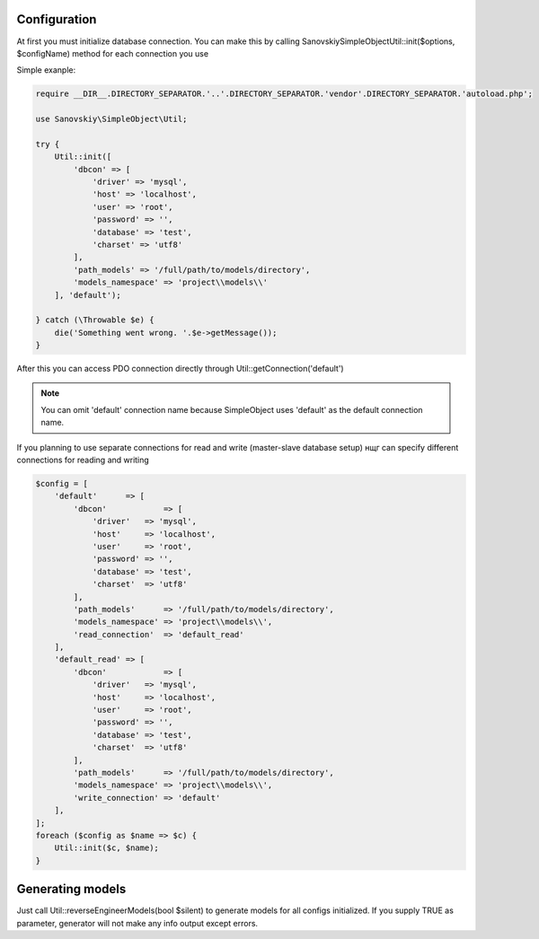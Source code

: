 .. index::
   single: configuration

Configuration
=============

At first you must initialize database connection.
You can make this by calling Sanovskiy\SimpleObject\Util::init($options, $configName)
method for each connection you use

Simple exanple:

.. code-block:: php

    require __DIR__.DIRECTORY_SEPARATOR.'..'.DIRECTORY_SEPARATOR.'vendor'.DIRECTORY_SEPARATOR.'autoload.php';

    use Sanovskiy\SimpleObject\Util;

    try {
        Util::init([
            'dbcon' => [
                'driver' => 'mysql',
                'host' => 'localhost',
                'user' => 'root',
                'password' => '',
                'database' => 'test',
                'charset' => 'utf8'
            ],
            'path_models' => '/full/path/to/models/directory',
            'models_namespace' => 'project\\models\\'
        ], 'default');

    } catch (\Throwable $e) {
        die('Something went wrong. '.$e->getMessage());
    }

After this you can access PDO connection directly through Util::getConnection('default')

.. note::

    You can omit 'default' connection name because SimpleObject uses 'default' as the default connection name.


If you planning to use separate connections for read and write (master-slave database setup) нщг can specify different
connections for reading and writing

.. code-block:: php

    $config = [
        'default'      => [
            'dbcon'            => [
                'driver'   => 'mysql',
                'host'     => 'localhost',
                'user'     => 'root',
                'password' => '',
                'database' => 'test',
                'charset'  => 'utf8'
            ],
            'path_models'      => '/full/path/to/models/directory',
            'models_namespace' => 'project\\models\\',
            'read_connection'  => 'default_read'
        ],
        'default_read' => [
            'dbcon'            => [
                'driver'   => 'mysql',
                'host'     => 'localhost',
                'user'     => 'root',
                'password' => '',
                'database' => 'test',
                'charset'  => 'utf8'
            ],
            'path_models'      => '/full/path/to/models/directory',
            'models_namespace' => 'project\\models\\',
            'write_connection' => 'default'
        ],
    ];
    foreach ($config as $name => $c) {
        Util::init($c, $name);
    }

Generating models
=================

Just call Util::reverseEngineerModels(bool $silent) to generate models for all configs initialized.
If you supply TRUE as parameter, generator will not make any info output except errors.